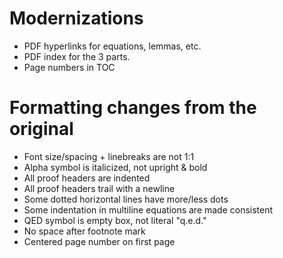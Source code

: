 * Modernizations
- PDF hyperlinks for equations, lemmas, etc.
- PDF index for the 3 parts.
- Page numbers in TOC
* Formatting changes from the original
- Font size/spacing + linebreaks are not 1:1
- Alpha symbol is italicized, not upright & bold
- All proof headers are indented
- All proof headers trail with a newline
- Some dotted horizontal lines have more/less dots
- Some indentation in multiline equations are made consistent
- QED symbol is empty box, not literal "q.e.d."
- No space after footnote mark
- Centered page number on first page
